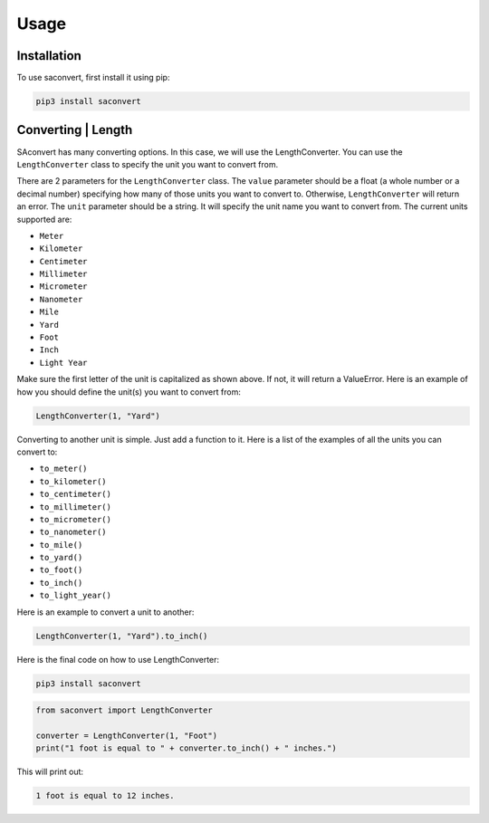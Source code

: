 Usage
=====

.. _installation:

Installation
------------

To use saconvert, first install it using pip:

.. code-block:: console

   pip3 install saconvert

Converting | Length
----------------

SAconvert has many converting options. In this case, we will use 
the LengthConverter. You can use the ``LengthConverter`` class to
specify the unit you want to convert from.

There are 2 parameters for the ``LengthConverter`` class. The ``value`` parameter should be a
float (a whole number or a decimal number) specifying how many of those units you want to convert to. 
Otherwise, ``LengthConverter`` will return an error. The ``unit`` parameter should be a string.
It will specify the unit name you want to convert from. The current units supported are:

- ``Meter``
- ``Kilometer``
- ``Centimeter``
- ``Millimeter``
- ``Micrometer``
- ``Nanometer``
- ``Mile``
- ``Yard``
- ``Foot``
- ``Inch``
- ``Light Year``

Make sure the first letter of the unit is capitalized as shown above.
If not, it will return a ValueError. Here is an example of how you should
define the unit(s) you want to convert from:

.. code-block:: python

   LengthConverter(1, "Yard")

Converting to another unit is simple. Just add a function to it.
Here is a list of the examples of all the units you 
can convert to:

- ``to_meter()``
- ``to_kilometer()``
- ``to_centimeter()``
- ``to_millimeter()``
- ``to_micrometer()``
- ``to_nanometer()``
- ``to_mile()``
- ``to_yard()``
- ``to_foot()``
- ``to_inch()``
- ``to_light_year()``

Here is an example to convert a unit to another:

.. code-block:: python

   LengthConverter(1, "Yard").to_inch()

Here is the final code on how to use LengthConverter:

.. code-block:: console

   pip3 install saconvert

.. code-block:: python

   from saconvert import LengthConverter

   converter = LengthConverter(1, "Foot")
   print("1 foot is equal to " + converter.to_inch() + " inches.")

This will print out:

.. code-block:: console

   1 foot is equal to 12 inches.
